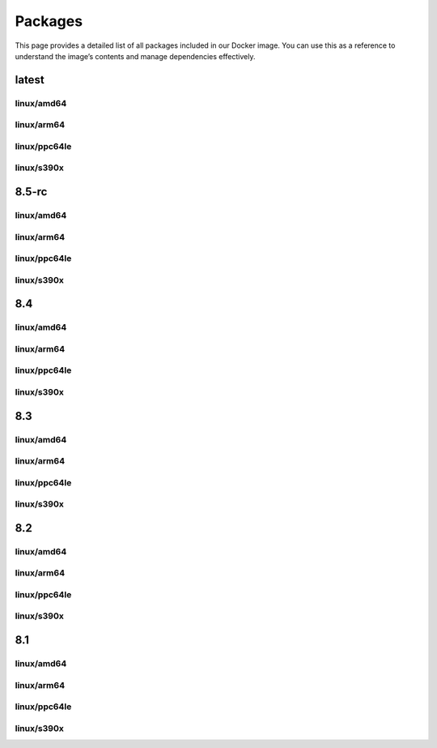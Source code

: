 Packages
==============

This page provides a detailed list of all packages included in our Docker image. You can use this as a reference to understand the image’s contents and manage dependencies effectively.


latest
---------------------------

linux/amd64
^^^^^^^^^^^^^^^^^^

.. json-table::
   :file: source/_data/sbom-8.4/linux_amd64/sbom.spdx.json
   :path: predicate.packages
   :headers: Name, Version, License
   :columns: name, versionInfo, licenseDeclared

linux/arm64
^^^^^^^^^^^^^^^^^^

.. json-table::
   :file: source/_data/sbom-8.4/linux_arm64/sbom.spdx.json
   :path: predicate.packages
   :headers: Name, Version, License
   :columns: name, versionInfo, licenseDeclared

linux/ppc64le
^^^^^^^^^^^^^^^^^^

.. json-table::
   :file: source/_data/sbom-8.4/linux_ppc64le/sbom.spdx.json
   :path: predicate.packages
   :headers: Name, Version, License
   :columns: name, versionInfo, licenseDeclared

linux/s390x
^^^^^^^^^^^^^^^^^^

.. json-table::
   :file: source/_data/sbom-8.4/linux_s390x/sbom.spdx.json
   :path: predicate.packages
   :headers: Name, Version, License
   :columns: name, versionInfo, licenseDeclared

8.5-rc
---------------------------

linux/amd64
^^^^^^^^^^^^^^^^^^

.. json-table::
   :file: source/_data/sbom-8.5-rc/linux_amd64/sbom.spdx.json
   :path: predicate.packages
   :headers: Name, Version, License
   :columns: name, versionInfo, licenseDeclared

linux/arm64
^^^^^^^^^^^^^^^^^^

.. json-table::
   :file: source/_data/sbom-8.5-rc/linux_arm64/sbom.spdx.json
   :path: predicate.packages
   :headers: Name, Version, License
   :columns: name, versionInfo, licenseDeclared

linux/ppc64le
^^^^^^^^^^^^^^^^^^

.. json-table::
   :file: source/_data/sbom-8.5-rc/linux_ppc64le/sbom.spdx.json
   :path: predicate.packages
   :headers: Name, Version, License
   :columns: name, versionInfo, licenseDeclared

linux/s390x
^^^^^^^^^^^^^^^^^^

.. json-table::
   :file: source/_data/sbom-8.5-rc/linux_s390x/sbom.spdx.json
   :path: predicate.packages
   :headers: Name, Version, License
   :columns: name, versionInfo, licenseDeclared

8.4
---------------------------

linux/amd64
^^^^^^^^^^^^^^^^^^

.. json-table::
   :file: source/_data/sbom-8.4/linux_amd64/sbom.spdx.json
   :path: predicate.packages
   :headers: Name, Version, License
   :columns: name, versionInfo, licenseDeclared

linux/arm64
^^^^^^^^^^^^^^^^^^

.. json-table::
   :file: source/_data/sbom-8.4/linux_arm64/sbom.spdx.json
   :path: predicate.packages
   :headers: Name, Version, License
   :columns: name, versionInfo, licenseDeclared

linux/ppc64le
^^^^^^^^^^^^^^^^^^

.. json-table::
   :file: source/_data/sbom-8.4/linux_ppc64le/sbom.spdx.json
   :path: predicate.packages
   :headers: Name, Version, License
   :columns: name, versionInfo, licenseDeclared

linux/s390x
^^^^^^^^^^^^^^^^^^

.. json-table::
   :file: source/_data/sbom-8.4/linux_s390x/sbom.spdx.json
   :path: predicate.packages
   :headers: Name, Version, License
   :columns: name, versionInfo, licenseDeclared

8.3
---------------------------

linux/amd64
^^^^^^^^^^^^^^^^^^

.. json-table::
   :file: source/_data/sbom-8.3/linux_amd64/sbom.spdx.json
   :path: predicate.packages
   :headers: Name, Version, License
   :columns: name, versionInfo, licenseDeclared

linux/arm64
^^^^^^^^^^^^^^^^^^

.. json-table::
   :file: source/_data/sbom-8.3/linux_arm64/sbom.spdx.json
   :path: predicate.packages
   :headers: Name, Version, License
   :columns: name, versionInfo, licenseDeclared

linux/ppc64le
^^^^^^^^^^^^^^^^^^

.. json-table::
   :file: source/_data/sbom-8.3/linux_ppc64le/sbom.spdx.json
   :path: predicate.packages
   :headers: Name, Version, License
   :columns: name, versionInfo, licenseDeclared

linux/s390x
^^^^^^^^^^^^^^^^^^

.. json-table::
   :file: source/_data/sbom-8.3/linux_s390x/sbom.spdx.json
   :path: predicate.packages
   :headers: Name, Version, License
   :columns: name, versionInfo, licenseDeclared

8.2
---------------------------

linux/amd64
^^^^^^^^^^^^^^^^^^

.. json-table::
   :file: source/_data/sbom-8.2/linux_amd64/sbom.spdx.json
   :path: predicate.packages
   :headers: Name, Version, License
   :columns: name, versionInfo, licenseDeclared

linux/arm64
^^^^^^^^^^^^^^^^^^

.. json-table::
   :file: source/_data/sbom-8.2/linux_arm64/sbom.spdx.json
   :path: predicate.packages
   :headers: Name, Version, License
   :columns: name, versionInfo, licenseDeclared

linux/ppc64le
^^^^^^^^^^^^^^^^^^

.. json-table::
   :file: source/_data/sbom-8.2/linux_ppc64le/sbom.spdx.json
   :path: predicate.packages
   :headers: Name, Version, License
   :columns: name, versionInfo, licenseDeclared

linux/s390x
^^^^^^^^^^^^^^^^^^

.. json-table::
   :file: source/_data/sbom-8.2/linux_s390x/sbom.spdx.json
   :path: predicate.packages
   :headers: Name, Version, License
   :columns: name, versionInfo, licenseDeclared

8.1
---------------------------

linux/amd64
^^^^^^^^^^^^^^^^^^

.. json-table::
   :file: source/_data/sbom-8.1/linux_amd64/sbom.spdx.json
   :path: predicate.packages
   :headers: Name, Version, License
   :columns: name, versionInfo, licenseDeclared

linux/arm64
^^^^^^^^^^^^^^^^^^

.. json-table::
   :file: source/_data/sbom-8.1/linux_arm64/sbom.spdx.json
   :path: predicate.packages
   :headers: Name, Version, License
   :columns: name, versionInfo, licenseDeclared

linux/ppc64le
^^^^^^^^^^^^^^^^^^

.. json-table::
   :file: source/_data/sbom-8.1/linux_ppc64le/sbom.spdx.json
   :path: predicate.packages
   :headers: Name, Version, License
   :columns: name, versionInfo, licenseDeclared

linux/s390x
^^^^^^^^^^^^^^^^^^

.. json-table::
   :file: source/_data/sbom-8.1/linux_s390x/sbom.spdx.json
   :path: predicate.packages
   :headers: Name, Version, License
   :columns: name, versionInfo, licenseDeclared
